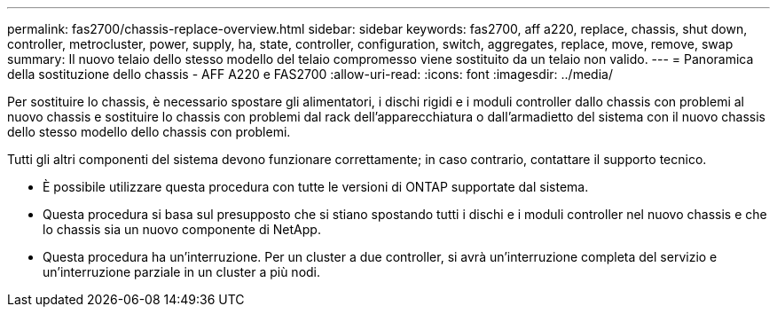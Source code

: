 ---
permalink: fas2700/chassis-replace-overview.html 
sidebar: sidebar 
keywords: fas2700, aff a220, replace, chassis, shut down, controller, metrocluster, power, supply, ha, state, controller, configuration, switch, aggregates, replace, move, remove, swap 
summary: Il nuovo telaio dello stesso modello del telaio compromesso viene sostituito da un telaio non valido. 
---
= Panoramica della sostituzione dello chassis - AFF A220 e FAS2700
:allow-uri-read: 
:icons: font
:imagesdir: ../media/


[role="lead"]
Per sostituire lo chassis, è necessario spostare gli alimentatori, i dischi rigidi e i moduli controller dallo chassis con problemi al nuovo chassis e sostituire lo chassis con problemi dal rack dell'apparecchiatura o dall'armadietto del sistema con il nuovo chassis dello stesso modello dello chassis con problemi.

Tutti gli altri componenti del sistema devono funzionare correttamente; in caso contrario, contattare il supporto tecnico.

* È possibile utilizzare questa procedura con tutte le versioni di ONTAP supportate dal sistema.
* Questa procedura si basa sul presupposto che si stiano spostando tutti i dischi e i moduli controller nel nuovo chassis e che lo chassis sia un nuovo componente di NetApp.
* Questa procedura ha un'interruzione. Per un cluster a due controller, si avrà un'interruzione completa del servizio e un'interruzione parziale in un cluster a più nodi.

